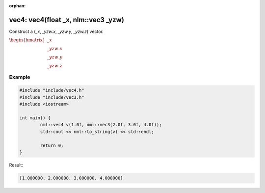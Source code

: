 :orphan:

vec4: vec4(float _x, nlm::vec3 _yzw)
====================================

Construct a (*_x*, *_yzw.x*, *_yzw.y*, *_yzw.z*) vector.

:math:`\begin{bmatrix} \_x \\ \_yzw.x \\ \_yzw.y \\ \_yzw.z \end{bmatrix}`

Example
-------

.. code-block:: cpp

	#include "include/vec4.h"
	#include "include/vec3.h"
	#include <iostream>

	int main() {
		nml::vec4 v(1.0f, nml::vec3(2.0f, 3.0f, 4.0f));
		std::cout << nml::to_string(v) << std::endl;

		return 0;
	}

Result:

.. code-block::

	[1.000000, 2.000000, 3.000000, 4.000000]
